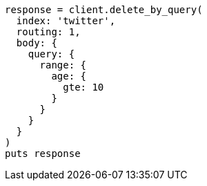 [source, ruby]
----
response = client.delete_by_query(
  index: 'twitter',
  routing: 1,
  body: {
    query: {
      range: {
        age: {
          gte: 10
        }
      }
    }
  }
)
puts response
----
